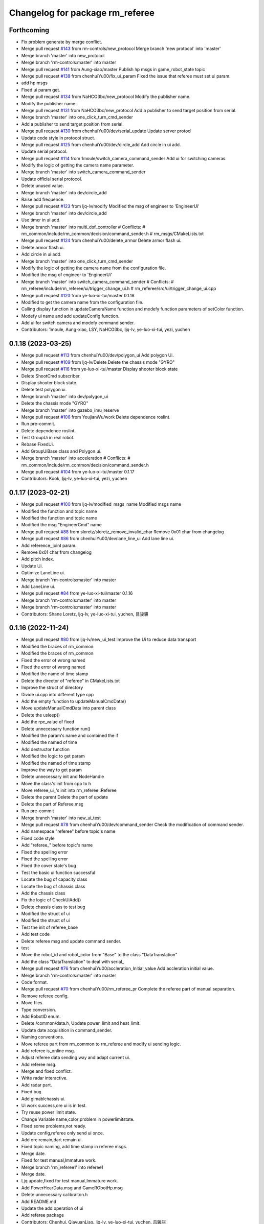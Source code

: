 ^^^^^^^^^^^^^^^^^^^^^^^^^^^^^^^^
Changelog for package rm_referee
^^^^^^^^^^^^^^^^^^^^^^^^^^^^^^^^

Forthcoming
-----------
* Fix problem generate by merge conflict.
* Merge pull request `#143 <https://github.com/ye-luo-xi-tui/rm_control/issues/143>`_ from rm-controls/new_protocol
  Merge branch 'new protocol' into 'master'
* Merge branch 'master' into new_protocol
* Merge branch 'rm-controls:master' into master
* Merge pull request `#141 <https://github.com/ye-luo-xi-tui/rm_control/issues/141>`_ from Aung-xiao/master
  Publish hp msgs in game_robot_state topic
* Merge pull request `#138 <https://github.com/ye-luo-xi-tui/rm_control/issues/138>`_ from chenhuiYu00/fix_ui_param
  Fixed the issue that referee must set ui param.
* add hp msgs
* Fixed ui param get.
* Merge pull request `#134 <https://github.com/ye-luo-xi-tui/rm_control/issues/134>`_ from NaHCO3bc/new_protocol
  Modify the publisher name.
* Modify the publisher name.
* Merge pull request `#131 <https://github.com/ye-luo-xi-tui/rm_control/issues/131>`_ from NaHCO3bc/new_protocol
  Add a publisher to send target position from serial.
* Merge branch 'master' into one_click_turn_cmd_sender
* Add a publisher to send target position from serial.
* Merge pull request `#130 <https://github.com/ye-luo-xi-tui/rm_control/issues/130>`_ from chenhuiYu00/dev/serial_update
  Update server protocl
* Update code style in protocol struct.
* Merge pull request `#125 <https://github.com/ye-luo-xi-tui/rm_control/issues/125>`_ from chenhuiYu00/dev/circle_add
  Add circle in ui add.
* Update serial protocol.
* Merge pull request `#114 <https://github.com/ye-luo-xi-tui/rm_control/issues/114>`_ from 1moule/switch_camera_command_sender
  Add ui for switching cameras
* Modify the logic of getting the camera name parameter.
* Merge branch 'master' into switch_camera_command_sender
* Update official serial protocol.
* Delete unused value.
* Merge branch 'master' into dev/circle_add
* Raise add frequence.
* Merge pull request `#123 <https://github.com/ye-luo-xi-tui/rm_control/issues/123>`_ from ljq-lv/modify
  Modified the msg of engineer  to 'EngineerUi'
* Merge branch 'master' into dev/circle_add
* Use timer in ui add.
* Merge branch 'master' into multi_dof_controller
  # Conflicts:
  #	rm_common/include/rm_common/decision/command_sender.h
  #	rm_msgs/CMakeLists.txt
* Merge pull request `#124 <https://github.com/ye-luo-xi-tui/rm_control/issues/124>`_ from chenhuiYu00/delete_armor
  Delete armor flash ui.
* Delete armor flash ui.
* Add circle in ui add.
* Merge branch 'master' into one_click_turn_cmd_sender
* Modify the logic of getting the camera name from the configuration file.
* Modified the msg of engineer  to 'EngineerUi'
* Merge branch 'master' into switch_camera_command_sender
  # Conflicts:
  #	rm_referee/include/rm_referee/ui/trigger_change_ui.h
  #	rm_referee/src/ui/trigger_change_ui.cpp
* Merge pull request `#120 <https://github.com/ye-luo-xi-tui/rm_control/issues/120>`_ from ye-luo-xi-tui/master
  0.1.18
* Modified to get the camera name from the configuration file.
* Calling display function in updateCameraName function and modefy function parameters of setColor function.
* Modefy ui name and add updateConfig function.
* Add ui for switch camera and modefy command sender.
* Contributors: 1moule, Aung-xiao, LSY, NaHCO3bc, ljq-lv, ye-luo-xi-tui, yezi, yuchen

0.1.18 (2023-03-25)
-------------------
* Merge pull request `#113 <https://github.com/ye-luo-xi-tui/rm_control/issues/113>`_ from chenhuiYu00/dev/polygon_ui
  Add polygon UI.
* Merge pull request `#109 <https://github.com/ye-luo-xi-tui/rm_control/issues/109>`_ from ljq-lv/Delete
  Delete the chassis mode "GYRO"
* Merge pull request `#116 <https://github.com/ye-luo-xi-tui/rm_control/issues/116>`_ from ye-luo-xi-tui/master
  Display shooter block state
* Delete ShootCmd subscriber.
* Display shooter block state.
* Delete test polygon ui.
* Merge branch 'master' into dev/polygon_ui
* Delete the chassis mode "GYRO"
* Merge branch 'master' into gazebo_imu_reserve
* Merge pull request `#106 <https://github.com/ye-luo-xi-tui/rm_control/issues/106>`_ from YoujianWu/work
  Delete dependence roslint.
* Run pre-commit.
* Delete dependence roslint.
* Test GroupUi in real robot.
* Rebase FixedUi.
* Add GroupUiBase class and Polygon ui.
* Merge branch 'master' into acceleration
  # Conflicts:
  #	rm_common/include/rm_common/decision/command_sender.h
* Merge pull request `#104 <https://github.com/ye-luo-xi-tui/rm_control/issues/104>`_ from ye-luo-xi-tui/master
  0.1.17
* Contributors: Kook, ljq-lv, ye-luo-xi-tui, yezi, yuchen

0.1.17 (2023-02-21)
-------------------
* Merge pull request `#100 <https://github.com/ye-luo-xi-tui/rm_control/issues/100>`_ from ljq-lv/modified_msgs_name
  Modified msgs name
* Modified the function and topic name
* Modified the function and topic name
* Modified the msg "EngineerCmd" name
* Merge pull request `#88 <https://github.com/ye-luo-xi-tui/rm_control/issues/88>`_ from sloretz/sloretz_remove_invalid_char
  Remove 0x01 char from changelog
* Merge pull request `#86 <https://github.com/ye-luo-xi-tui/rm_control/issues/86>`_ from chenhuiYu00/dev/lane_line_ui
  Add lane line ui.
* Add reference_joint param.
* Remove 0x01 char from changelog
* Add pitch index.
* Update Ui.
* Optimize LaneLine ui.
* Merge branch 'rm-controls:master' into master
* Add LaneLine ui.
* Merge pull request `#84 <https://github.com/ye-luo-xi-tui/rm_control/issues/84>`_ from ye-luo-xi-tui/master
  0.1.16
* Merge branch 'rm-controls:master' into master
* Merge branch 'rm-controls:master' into master
* Contributors: Shane Loretz, ljq-lv, ye-luo-xi-tui, yuchen, 吕骏骐

0.1.16 (2022-11-24)
-------------------
* Merge pull request `#80 <https://github.com/ye-luo-xi-tui/rm_control/issues/80>`_ from ljq-lv/new_ui_test
  Improve the Ui to reduce data transport
* Modified the braces of rm_common
* Modified the braces of rm_common
* Fixed the error of wrong named
* Fixed the error of wrong named
* Modified the name of time stamp
* Delete the director of "referee" in CMakeLists.txt
* Improve the struct of directory
* Divide ui.cpp into different type cpp
* Add the empty function to updateManualCmdData()
* Move updateManualCmdData into parent class
* Delete the usleep()
* Add the rpc_value of fixed
* Delete unnecessary function run()
* Modified the param's name and combined the if
* Modified the named of time
* Add destructor function
* Modified the logic to get param
* Modified the named of time stamp
* Improve the way to get param
* Delete unnecessary init and NodeHandle
* Move the class's init from cpp to h
* Move referee_ui\_'s init into rm_referee::Referee
* Delete the parent Delete the part of update
* Delete the part of Referee.msg
* Run pre-commit
* Merge branch 'master' into new_ui_test
* Merge pull request `#78 <https://github.com/ye-luo-xi-tui/rm_control/issues/78>`_ from chenhuiYu00/dev/command_sender
  Check the modification of command sender.
* Add namespace "referee" before topic's name
* Fixed code style
* Add "referee\_" before topic's name
* Fixed the spelling error
* Fixed the spelling error
* Fixed the cover state's bug
* Test the basic ui function successful
* Locate the bug of capacity class
* Locate the bug of chassis class
* Add the chassis class
* Fix the logic of CheckUiAdd()
* Delete chassis class to test bug
* Modified the struct of ui
* Modified the struct of ui
* Test the init of referee_base
* Add test code
* Delete referee msg and update command sender.
* test
* Move the robot_id and robot_color from "Base" to the class "DataTranslation"
* Add the class "DataTranslation" to deal with serial\_
* Merge pull request `#76 <https://github.com/ye-luo-xi-tui/rm_control/issues/76>`_ from chenhuiYu00/accleration_Initial_value
  Add accleration initial value.
* Merge branch 'rm-controls:master' into master
* Code format.
* Merge pull request `#70 <https://github.com/ye-luo-xi-tui/rm_control/issues/70>`_ from chenhuiYu00/rm_referee_pr
  Complete the referee part of manual separation.
* Remove referee config.
* Move files.
* Type conversion.
* Add RobotID enum.
* Delete /common/data.h, Update power_limit and heat_limit.
* Update date acquisition in command_sender.
* Naming conventions.
* Move referee part from rm_common to rm_referee and modify ui sending logic.
* Add referee is_online msg.
* Adjust referee data sending way and adapt current ui.
* Add referee msg.
* Merge and fixed conflict.
* Write radar interactive.
* Add radar part.
* Fixed bug.
* Add gimablchassis ui.
* Ui work success,ore ui is in test.
* Try reuse power limit state.
* Change Variable name,color problem in powerlimitstate.
* Fixed some problems,not ready.
* Update config,referee only send ui once.
* Add ore remain,dart remain ui.
* Fixed topic naming, add time stamp in referee msgs.
* Merge date.
* Fixed for test manual,Immature work.
* Merge branch 'rm_referee1' into referee1
* Merge date.
* Ljq update,fixed for test manual,Immature work.
* Add PowerHearData.msg and GameRObotHp.msg
* Delete unnecessary calibraiton.h
* Add README.md
* Update the add operation of ui
* Add referee package
* Contributors: Chenhui, QiayuanLiao, ljq-lv, ye-luo-xi-tui, yuchen, 吕骏骐
